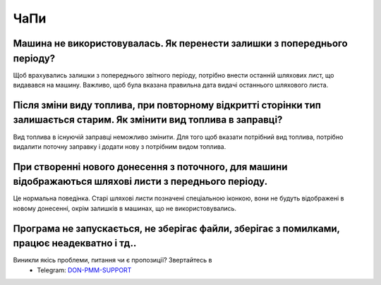 ЧаПи
====

.. _car_not_used:

Машина не використовувалась. Як перенести залишки з попереднього періоду?
-------------------------------------------------------------------------

Щоб врахувались залишки з попереднього звітного періоду,
потрібно внести останній шляхових лист, що видавався на машину.
Важливо, щоб була вказана правильна дата видачі останнього шляхового листа.

.. _pmm_type_not_changed:

Після зміни виду топлива, при повторному відкритті сторінки тип залишається старим. Як змінити вид топлива в заправці?
-----------------------------------------------------------------------------------------------------------------------

Вид топлива в існуючій заправці неможливо змінити. Для того щоб вказати потрібний вид топлива, потрібно видалити поточну заправку
і додати нову з потрібним видом топлива.

.. _old_waybills_after_new_report:

При створенні нового донесення з поточного, для машини відображаються шляхові листи з переднього періоду.
------------------------------------------------------------------------------------------------------------

Це нормальна поведінка.
Старі шляхові листи позначені спеціальною іконкою,
вони не будуть відображені в новому донесенні,
окрім залишків в машинах, що не використовувались.


.. _do_not_work:

Програма не запускається, не зберігає файли, зберігає з помилками, працює неадекватно і тд..
--------------------------------------------------------------------------------------------

.. _contacts: 

Виникли якісь проблеми, питання чи є пропозиції? Звертайтесь в
  * Telegram: `DON-PMM-SUPPORT <https://t.me/don_pmm_support>`_